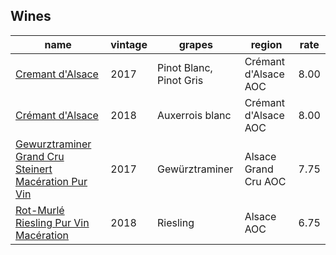 
** Wines

#+attr_html: :class wines-table
|                                                                                              name | vintage |                  grapes |               region | rate |
|---------------------------------------------------------------------------------------------------+---------+-------------------------+----------------------+------|
|                                     [[barberry:/wines/6ff8d6e2-d7c2-4ab2-b560-207caa4b3956][Cremant d'Alsace]] |    2017 | Pinot Blanc, Pinot Gris | Crémant d'Alsace AOC | 8.00 |
|                                     [[barberry:/wines/c7e19cc8-0f99-46b2-9f84-5375c933b593][Crémant d'Alsace]] |    2018 |         Auxerrois blanc | Crémant d'Alsace AOC | 8.00 |
| [[barberry:/wines/4b64ac23-a856-4589-bfa2-ea6d06348f5c][Gewurztraminer Grand Cru Steinert Macération Pur Vin]] |    2017 |          Gewürztraminer | Alsace Grand Cru AOC | 7.75 |
|                [[barberry:/wines/582c897e-478e-4853-8f7f-1cfbe777758d][Rot-Murlé Riesling Pur Vin Macération]] |    2018 |                Riesling |           Alsace AOC | 6.75 |

